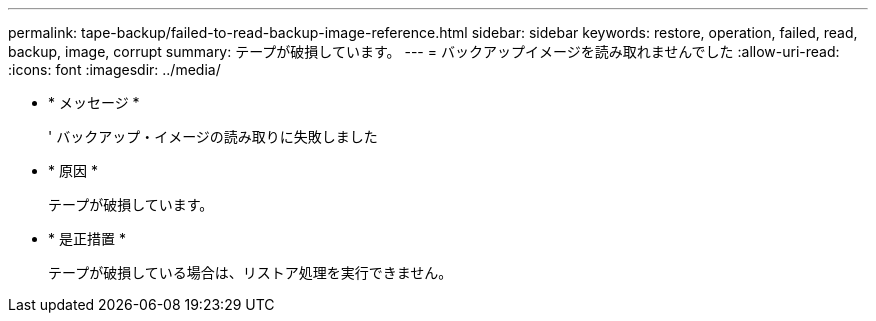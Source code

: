 ---
permalink: tape-backup/failed-to-read-backup-image-reference.html 
sidebar: sidebar 
keywords: restore, operation, failed, read, backup, image, corrupt 
summary: テープが破損しています。 
---
= バックアップイメージを読み取れませんでした
:allow-uri-read: 
:icons: font
:imagesdir: ../media/


* * メッセージ *
+
' バックアップ・イメージの読み取りに失敗しました

* * 原因 *
+
テープが破損しています。

* * 是正措置 *
+
テープが破損している場合は、リストア処理を実行できません。


